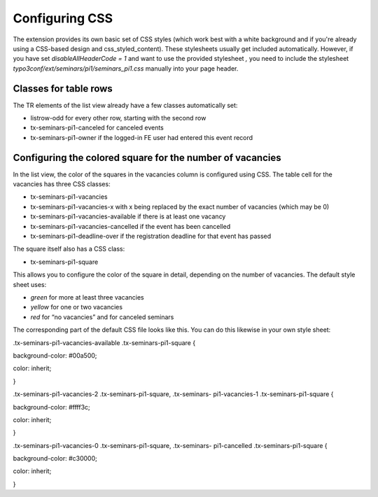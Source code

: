 .. ==================================================
.. FOR YOUR INFORMATION
.. --------------------------------------------------
.. -*- coding: utf-8 -*- with BOM.

.. ==================================================
.. DEFINE SOME TEXTROLES
.. --------------------------------------------------
.. role::   underline
.. role::   typoscript(code)
.. role::   ts(typoscript)
   :class:  typoscript
.. role::   php(code)


Configuring CSS
^^^^^^^^^^^^^^^

The extension provides its own basic set of CSS styles (which work
best with a white background and if you're already using a CSS-based
design and css\_styled\_content). These stylesheets usually get
included automatically. However, if you have set
*disableAllHeaderCode = 1* and want to use the provided stylesheet *,*
you need to include the stylesheet
*typo3conf/ext/seminars/pi1/seminars\_pi1.css* manually into your page
header.



Classes for table rows
""""""""""""""""""""""

The TR elements of the list view already have a few classes
automatically set:

- listrow-odd for every other row, starting with the second row

- tx-seminars-pi1-canceled for canceled events

- tx-seminars-pi1-owner if the logged-in FE user had entered this event
  record


Configuring the colored square for the number of vacancies
""""""""""""""""""""""""""""""""""""""""""""""""""""""""""

In the list view, the color of the squares in the vacancies column is
configured using CSS. The table cell for the vacancies has three CSS
classes:

- tx-seminars-pi1-vacancies

- tx-seminars-pi1-vacancies-x with x being replaced by the exact number
  of vacancies (which may be 0)

- tx-seminars-pi1-vacancies-available if there is at least one vacancy

- tx-seminars-pi1-vacancies-cancelled if the event has been cancelled

- tx-seminars-pi1-deadline-over if the registration deadline for that
  event has passed

The square itself also has a CSS class:

- tx-seminars-pi1-square

This allows you to configure the color of the square in detail,
depending on the number of vacancies. The default style sheet uses:

- *green* for more at least three vacancies

- *yellow* for one or two vacancies

- *red* for “no vacancies” and for canceled seminars

The corresponding part of the default CSS file looks like this. You
can do this likewise in your own style sheet:

.tx-seminars-pi1-vacancies-available .tx-seminars-pi1-square {

background-color: #00a500;

color: inherit;

}

.tx-seminars-pi1-vacancies-2 .tx-seminars-pi1-square, .tx-seminars-
pi1-vacancies-1 .tx-seminars-pi1-square {

background-color: #ffff3c;

color: inherit;

}

.tx-seminars-pi1-vacancies-0 .tx-seminars-pi1-square, .tx-seminars-
pi1-cancelled .tx-seminars-pi1-square {

background-color: #c30000;

color: inherit;

}
